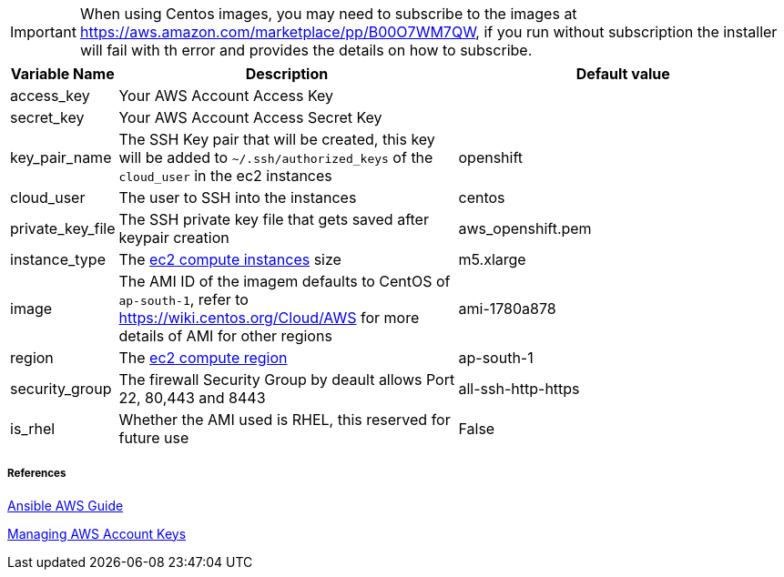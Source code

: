 IMPORTANT: When using Centos images, you may need to subscribe to the images at https://aws.amazon.com/marketplace/pp/B00O7WM7QW, if you run without subscription the installer will fail with th error and provides the details on how to subscribe.  

[cols=".<1,.<4,.<4"]
|===
|Variable Name |Description |  Default value

|access_key | Your AWS Account Access Key |

|secret_key | Your AWS Account Access Secret Key |

|key_pair_name | The SSH Key pair that will be created, this key will be added to `~/.ssh/authorized_keys` of the `cloud_user` in the ec2 instances| openshift

| cloud_user | The user to SSH into the instances | centos

| private_key_file | The SSH private key file that gets saved after keypair creation | aws_openshift.pem 

| instance_type | The https://aws.amazon.com/ec2/instance-types/[ec2 compute instances] size | m5.xlarge 

| image | The AMI ID of the imagem defaults to CentOS of `ap-south-1`, refer to https://wiki.centos.org/Cloud/AWS for more details of AMI for other regions | ami-1780a878

| region | The https://docs.aws.amazon.com/AWSEC2/latest/UserGuide/using-regions-availability-zones.html/[ec2 compute region] | ap-south-1 

| security_group | The firewall Security Group by deault allows Port 22, 80,443 and 8443  | all-ssh-http-https

| is_rhel | Whether the AMI used is RHEL, this reserved for future use | False

|===


===== References
https://docs.ansible.com/ansible/2.6/scenario_guides/guide_aws.html[Ansible AWS Guide]

https://docs.aws.amazon.com/general/latest/gr/managing-aws-access-keys.html[Managing AWS Account Keys]
